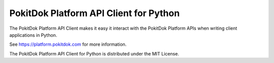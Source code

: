 
PokitDok Platform API Client for Python
---------------------------------------

The PokitDok Platform API Client makes it easy it interact with the
PokitDok Platform APIs when writing client applications in Python.

See https://platform.pokitdok.com for more information.


The PokitDok Platform API Client for Python is distributed under the MIT License.


